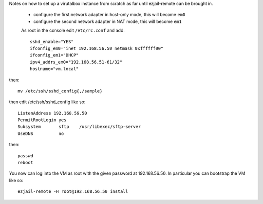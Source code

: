 Notes on how to set up a virutalbox instance from scratch as far until ezjail-remote can be brought in.

 * configure the first network adapter in host-only mode, this will become ``em0``
 * configure the second network adapter in NAT mode, this will become ``em1``

 As root in the console edit ``/etc/rc.conf`` and add::

    sshd_enable="YES"
    ifconfig_em0="inet 192.168.56.50 netmask 0xffffff00"
    ifconfig_em1="DHCP"
    ipv4_addrs_em0="192.168.56.51-61/32"
    hostname="vm.local"

then::

    mv /etc/ssh/sshd_config{,/sample}


then edit /etc/ssh/sshd_config like so::

    ListenAddress 192.168.56.50
    PermitRootLogin yes
    Subsystem       sftp    /usr/libexec/sftp-server
    UseDNS          no

then::

    passwd
    reboot

You now can log into the VM as root with the given password at 192.168.56.50.
In particular you can bootstrap the VM like so::

    ezjail-remote -H root@192.168.56.50 install


